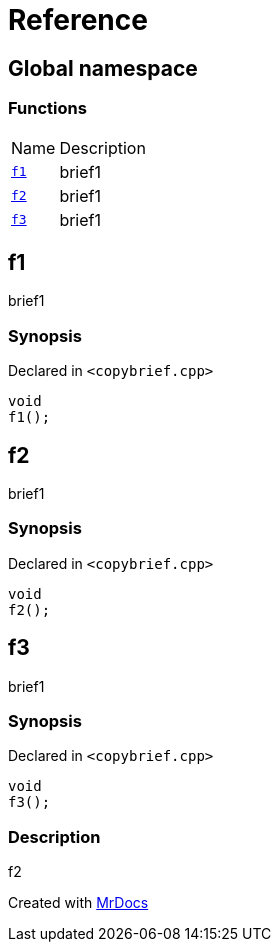 = Reference
:mrdocs:

[#index]
== Global namespace

=== Functions

[cols="1,4"]
|===
| Name| Description
| link:#f1[`f1`] 
| brief1
| link:#f2[`f2`] 
| brief1
| link:#f3[`f3`] 
| brief1
|===

[#f1]
== f1

brief1

=== Synopsis

Declared in `&lt;copybrief&period;cpp&gt;`

[source,cpp,subs="verbatim,replacements,macros,-callouts"]
----
void
f1();
----

[#f2]
== f2

brief1

=== Synopsis

Declared in `&lt;copybrief&period;cpp&gt;`

[source,cpp,subs="verbatim,replacements,macros,-callouts"]
----
void
f2();
----

[#f3]
== f3

brief1

=== Synopsis

Declared in `&lt;copybrief&period;cpp&gt;`

[source,cpp,subs="verbatim,replacements,macros,-callouts"]
----
void
f3();
----

=== Description

f2


[.small]#Created with https://www.mrdocs.com[MrDocs]#
